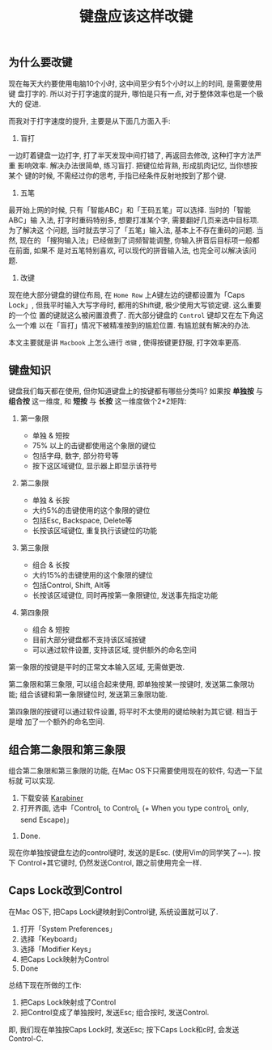 #+TITLE: 键盘应该这样改键
#+TAGS: 效率, Hack

** 为什么要改键

现在每天大约要使用电脑10个小时, 这中间至少有5个小时以上的时间, 是需要使用键
盘打字的. 所以对于打字速度的提升, 哪怕是只有一点, 对于整体效率也是一个极大的
促进.

而我对于打字速度的提升, 主要是从下面几方面入手:

1. 盲打

一边盯着键盘一边打字, 打了半天发现中间打错了, 再返回去修改, 这种打字方法严重
影响效率. 解决办法很简单, 练习盲打. 把键位给背熟, 形成肌肉记忆, 当你想按某个
键的时候, 不需经过你的思考, 手指已经条件反射地按到了那个键.

2. 五笔

最开始上网的时候, 只有「智能ABC」和「王码五笔」可以选择. 当时的「智能ABC」输
入法, 打字时重码特别多, 想要打准某个字, 需要翻好几页来选中目标项. 为了解决这
个问题, 当时就去学习了「五笔」输入法, 基本上不存在重码的问题. 当然, 现在的
「搜狗输入法」已经做到了词频智能调整, 你输入拼音后目标项一般都在前面, 如果不
是对五笔特别喜欢, 可以现代的拼音输入法, 也完全可以解决该问题.

3. 改键

现在绝大部分键盘的键位布局, 在 =Home Row= 上A键左边的键都设置为「Caps Lock」,
但我平时输入大写字母时, 都用的Shift键, 极少使用大写锁定键. 这么重要的一个位
置的键就这么被闲置浪费了. 而大部分键盘的 =Control= 键却又在左下角这么一个难
以在「盲打」情况下被精准按到的尴尬位置. 有尴尬就有解决的办法.

本文主要就是讲 =Macbook= 上怎么进行 =改键= , 使得按键更舒服, 打字效率更高.

** 键盘知识

键盘我们每天都在使用, 但你知道键盘上的按键都有哪些分类吗? 如果按 *单独按* 与
*组合按* 这一维度, 和 *短按* 与 *长按* 这一维度做个2*2矩阵:

[[./images/keymaps.png]]

1. 第一象限

   - 单独 & 短按
   - 75% 以上的击键都使用这个象限的键位
   - 包括字母, 数字, 部分符号等
   - 按下这区域键位, 显示器上即显示该符号

2. 第二象限

   - 单独 & 长按
   - 大约5%的击键使用的这个象限的键位
   - 包括Esc, Backspace, Delete等
   - 长按该区域键位, 重复执行该键位的功能

3. 第三象限

   - 组合 & 长按
   - 大约15%的击键使用的这个象限的键位
   - 包括Control, Shift, Alt等
   - 长按该区域键位, 同时再按第一象限键位, 发送事先指定功能

4. 第四象限

   - 组合 & 短按
   - 目前大部分键盘都不支持该区域按键
   - 可以通过软件设置, 支持该区域, 提供额外的命名空间


第一象限的按键是平时的正常文本输入区域, 无需做更改.

第二象限和第三象限, 可以组合起来使用, 即单独按某一按键时, 发送第二象限功能;
组合该键和第一象限键位时, 发送第三象限功能.

第四象限的按键可以通过软件设置, 将平时不太使用的键给映射为其它键. 相当于是增
加了一个额外的命名空间.

** 组合第二象限和第三象限

组合第二象限和第三象限的功能, 在Mac OS下只需要使用现在的软件, 勾选一下鼠标就
可以实现.

1. 下载安装 [[https://pqrs.org/osx/karabiner/index.html.en][Karabiner]]
2. 打开界面, 选中「Control_L to Control_L (+ When you type control_L only,
   send Escape)」

[[./images/karabiner.png]]
3. Done.

现在你单独按键盘左边的control键时, 发送的是Esc. (使用Vim的同学笑了~~). 按下
Control+其它键时, 仍然发送Control, 跟之前使用完全一样.


** Caps Lock改到Control

在Mac OS下, 把Caps Lock键映射到Control键, 系统设置就可以了.

1. 打开「System Preferences」
2. 选择「Keyboard」
3. 选择「Modifier Keys」
4. 把Caps Lock映射为Control
5. Done

[[./images/system_preference.png]]

总结下现在所做的工作:

1. 把Caps Lock映射成了Control
2. 把Control变成了单独按时, 发送Esc; 组合按时, 发送Control.

即, 我们现在单独按Caps Lock时, 发送Esc; 按下Caps Lock和c时, 会发送Control-C.
